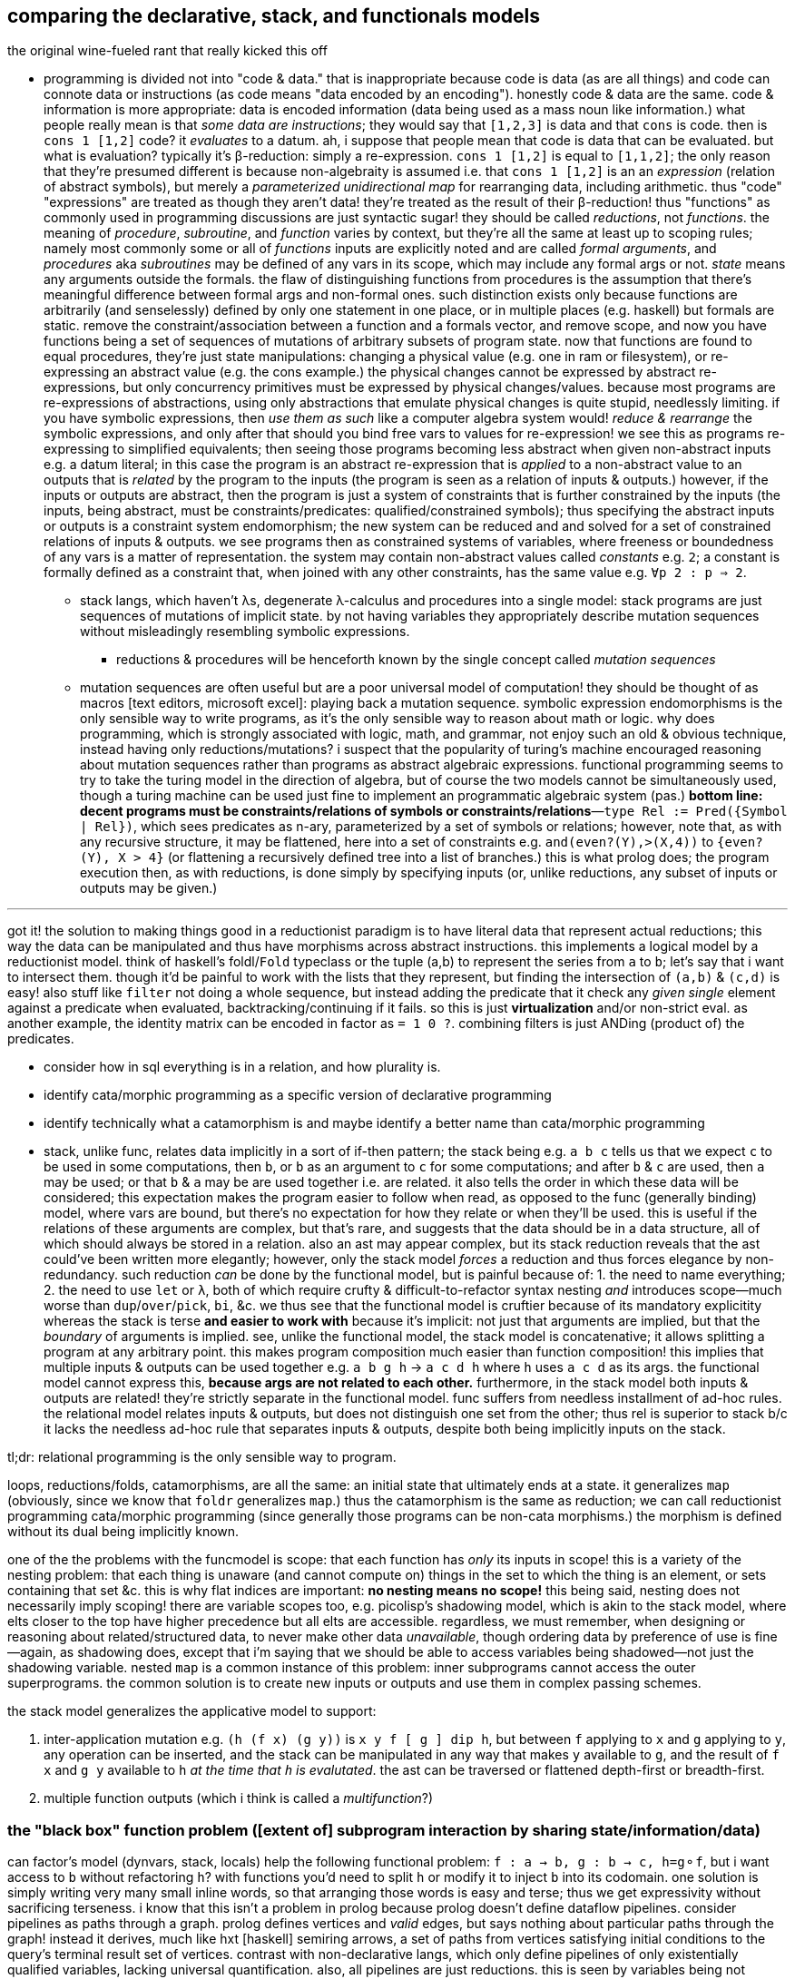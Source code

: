 == comparing the declarative, stack, and functionals models

.the original wine-fueled rant that really kicked this off

* programming is divided not into "code & data." that is inappropriate because code is data (as are all things) and code can connote data or instructions (as code means "data encoded by an encoding"). honestly code & data are the same. code & information is more appropriate: data is encoded information (data being used as a mass noun like information.) what people really mean is that _some data are instructions_; they would say that `[1,2,3]` is data and that `cons` is code. then is `cons 1 [1,2]` code? it _evaluates_ to a datum. ah, i suppose that people mean that code is data that can be evaluated. but what is evaluation? typically it's β-reduction: simply a re-expression. `cons 1 [1,2]` is equal to `[1,1,2]`; the only reason that they're presumed different is because non-algebraity is assumed i.e. that `cons 1 [1,2]` is an an _expression_ (relation of abstract symbols), but merely a _parameterized unidirectional map_ for rearranging data, including arithmetic. thus "code" "expressions" are treated as though they aren't data! they're treated as the result of their β-reduction! thus "functions" as commonly used in programming discussions are just syntactic sugar! they should be called _reductions_, not _functions_. the meaning of _procedure_, _subroutine_, and _function_ varies by context, but they're all the same at least up to scoping rules; namely most commonly some or all of _functions_ inputs are explicitly noted and are called _formal arguments_, and _procedures_ aka _subroutines_ may be defined of any vars in its scope, which may include any formal args or not. _state_ means any arguments outside the formals. the flaw of distinguishing functions from procedures is the assumption that there's meaningful difference between formal args and non-formal ones. such distinction exists only because functions are arbitrarily (and senselessly) defined by only one statement in one place, or in multiple places (e.g. haskell) but formals are static. remove the constraint/association between a function and a formals vector, and remove scope, and now you have functions being a set of sequences of mutations of arbitrary subsets of program state. now that functions are found to equal procedures, they're just state manipulations: changing a physical value (e.g. one in ram or filesystem), or re-expressing an abstract value (e.g. the cons example.) the physical changes cannot be expressed by abstract re-expressions, but only concurrency primitives must be expressed by physical changes/values. because most programs are re-expressions of abstractions, using only abstractions that emulate physical changes is quite stupid, needlessly limiting. if you have symbolic expressions, then _use them as such_ like a computer algebra system would! _reduce & rearrange_ the symbolic expressions, and only after that should you bind free vars to values for re-expression! we see this as programs re-expressing to simplified equivalents; then seeing those programs becoming less abstract when given non-abstract inputs e.g. a datum literal; in this case the program is an abstract re-expression that is _applied_ to a non-abstract value to an outputs that is _related_ by the program to the inputs (the program is seen as a relation of inputs & outputs.) however, if the inputs or outputs are abstract, then the program is just a system of constraints that is further constrained by the inputs (the inputs, being abstract, must be constraints/predicates: qualified/constrained symbols); thus specifying the abstract inputs or outputs is a constraint system endomorphism; the new system can be reduced and and solved for a set of constrained relations of inputs & outputs. we see programs then as constrained systems of variables, where freeness or boundedness of any vars is a matter of representation. the system may contain non-abstract values called _constants_ e.g. `2`; a constant is formally defined as a constraint that, when joined with any other constraints, has the same value e.g. `∀p 2 : p => 2`.
  ** stack langs, which haven't λs, degenerate λ-calculus and procedures into a single model: stack programs are just sequences of mutations of implicit state. by not having variables they appropriately describe mutation sequences without misleadingly resembling symbolic expressions.
    *** reductions & procedures will be henceforth known by the single concept called _mutation sequences_
  ** mutation sequences are often useful but are a poor universal model of computation! they should be thought of as macros [text editors, microsoft excel]: playing back a mutation sequence. symbolic expression endomorphisms is the only sensible way to write programs, as it's the only sensible way to reason about math or logic. why does programming, which is strongly associated with logic, math, and grammar, not enjoy such an old & obvious technique, instead having only reductions/mutations? i suspect that the popularity of turing's machine encouraged reasoning about mutation sequences rather than programs as abstract algebraic expressions. functional programming seems to try to take the turing model in the direction of algebra, but of course the two models cannot be simultaneously used, though a turing machine can be used just fine to implement an programmatic algebraic system (pas.) *bottom line: decent programs must be constraints/relations of symbols or constraints/relations*—`type Rel := Pred({Symbol | Rel})`, which sees predicates as n-ary, parameterized by a set of symbols or relations; however, note that, as with any recursive structure, it may be flattened, here into a set of constraints e.g. `and(even?(Y),>(X,4))` to `{even?(Y), X > 4}` (or flattening a recursively defined tree into a list of branches.) this is what prolog does; the program execution then, as with reductions, is done simply by specifying inputs (or, unlike reductions, any subset of inputs or outputs may be given.)

''''

got it! the solution to making things good in a reductionist paradigm is to have literal data that represent actual reductions; this way the data can be manipulated and thus have morphisms across abstract instructions. this implements a logical model by a reductionist model. think of haskell's foldl/`Fold` typeclass or the tuple (a,b) to represent the series from `a` to `b`; let's say that i want to intersect them. though it'd be painful to work with the lists that they represent, but finding the intersection of `(a,b)` & `(c,d)` is easy! also stuff like `filter` not doing a whole sequence, but instead adding the predicate that it check any _given single_ element against a predicate when evaluated, backtracking/continuing if it fails. so this is just *virtualization* and/or non-strict eval. as another example, the identity matrix can be encoded in factor as `= 1 0 ?`. combining filters is just ANDing (product of) the predicates.

[TODO]
* consider how in sql everything is in a relation, and how plurality is.
* identify cata/morphic programming as a specific version of declarative programming
* identify technically what a catamorphism is and maybe identify a better name than cata/morphic programming
* stack, unlike func, relates data implicitly in a sort of if-then pattern; the stack being e.g. `a b c` tells us that we expect `c` to be used in some computations, then `b`, or `b` as an argument to `c` for some computations; and after `b` & `c` are used, then `a` may be used; or that `b` & `a` may be are used together i.e. are related. it also tells the order in which these data will be considered; this expectation makes the program easier to follow when read, as opposed to the func (generally binding) model, where vars are bound, but there's no expectation for how they relate or when they'll be used. this is useful if the relations of these arguments are complex, but that's rare, and suggests that the data should be in a data structure, all of which should always be stored in a relation. also an ast may appear complex, but its stack reduction reveals that the ast could've been written more elegantly; however, only the stack model _forces_ a reduction and thus forces elegance by non-redundancy. such reduction _can_ be done by the functional model, but is painful because of: 1. the need to name everything; 2. the need to use `let` or `λ`, both of which require crufty & difficult-to-refactor syntax nesting _and_ introduces scope—much worse than `dup`/`over`/`pick`, `bi`, &c. we thus see that the functional model is cruftier because of its mandatory explicitity whereas the stack is terse *and easier to work with* because it's implicit: not just that arguments are implied, but that the _boundary_ of arguments is implied. see, unlike the functional model, the stack model is concatenative; it allows splitting a program at any arbitrary point. this makes program composition much easier than function composition! this implies that multiple inputs & outputs can be used together e.g. `a b g h` -> `a c d h` where `h` uses `a c d` as its args. the functional model cannot express this, *because args are not related to each other.* furthermore, in the stack model both inputs & outputs are related! they're strictly separate in the functional model. func suffers from needless installment of ad-hoc rules. the relational model relates inputs & outputs, but does not distinguish one set from the other; thus rel is superior to stack b/c it lacks the needless ad-hoc rule that separates inputs & outputs, despite both being implicitly inputs on the stack.

tl;dr: relational programming is the only sensible way to program.

loops, reductions/folds, catamorphisms, are all the same: an initial state that ultimately ends at a state. it generalizes `map` (obviously, since we know that `foldr` generalizes `map`.) thus the catamorphism is the same as reduction; we can call reductionist programming cata/morphic programming (since generally those programs can be non-cata morphisms.) the morphism is defined without its dual being implicitly known.

one of the the problems with the funcmodel is scope: that each function has _only_ its inputs in scope! this is a variety of the nesting problem: that each thing is unaware (and cannot compute on) things in the set to which the thing is an element, or sets containing that set &c. this is why flat indices are important: *no nesting means no scope!* this being said, nesting does not necessarily imply scoping! there are variable scopes too, e.g. picolisp's shadowing model, which is akin to the stack model, where elts closer to the top have higher precedence but all elts are accessible. regardless, we must remember, when designing or reasoning about related/structured data, to never make other data _unavailable_, though ordering data by preference of use is fine—again, as shadowing does, except that i'm saying that we should be able to access variables being shadowed—not just the shadowing variable. nested `map` is a common instance of this problem: inner subprograms cannot access the outer superprograms. the common solution is to create new inputs or outputs and use them in complex passing schemes.

the stack model generalizes the applicative model to support:

. inter-application mutation e.g. `(h (f x) (g y))` is `x y f [ g ] dip h`, but between `f` applying to `x` and `g` applying to `y`, any operation can be inserted, and the stack can be manipulated in any way that makes `y` available to `g`, and the result of `f x` and `g y` available to `h` _at the time that `h` is evalutated_. the ast can be traversed or flattened depth-first or breadth-first.
. multiple function outputs (which i think is called a _multifunction_?)

=== the "black box" function problem ([extent of] subprogram interaction by sharing state/information/data)

can factor's model (dynvars, stack, locals) help the following functional problem: `f : a -> b, g : b -> c, h=g⚬f`, but i want access to `b` without refactoring `h`? with functions you'd need to split `h` or modify it to inject `b` into its codomain. one solution is simply writing very many small inline words, so that arranging those words is easy and terse; thus we get expressivity without sacrificing terseness. i know that this isn't a problem in prolog because prolog doesn't define dataflow pipelines. consider pipelines as paths through a graph. prolog defines vertices and _valid_ edges, but says nothing about particular paths through the graph! instead it derives, much like hxt [haskell] semiring arrows, a set of paths from vertices satisfying initial conditions to the query's terminal result set of vertices. contrast with non-declarative langs, which only define pipelines of only existentially qualified variables, lacking universal quantification. also, all pipelines are just reductions. this is seen by variables being not global. they're all local in a bunch of nested scopes or kept in various positions on the stack; either way they're kept at *arbitrary & relative* ordinal or lexiographic addresses. global vars .... it's basically (or exactly) the same problem as functions being black boxes, unmodifiable i.e. not truly first class since their definitions (arrangements of "variables") are treated differently from how they're used (application only). black-boxing loses information unless the function preserves all original data. no such analogue exists in logic programming. i quote "variables" b/c they aren't true variables; they're symbols that represent values rather than being themselves computable. this is seen by `x == x` not being immediately obviously true to the computation engine, but is instead only known at runtime by replacing both `x`'s by whatever value they hold, then testing equality against those objects.

solutions:

actually, factor, since it quotes programs instead of using black box functions, allows you, so long as your program is quoted, to consider it as a sequence, testing on words ond manipulating or inserting words. what's more, this is much easier for a linear structure (stack) than a recursive one (ast.)

cata/morphic programming defines only specific edges; there are too many possible edges to specify them all, as silly as trying to specify all the numbers existentially rather than universally. really, trying to define any program is like that; it's sensible only to define a space (graph) by which a program can be _identified_ (as a path.) any non-flatness makes structure difficult because it makes looking difficult. the only decent way is to use relations, a generalization of indices. to solve the black box problem, we basically have to split a path at some points. however, because program state changes as paths are traversed, there must be a way to access certain substates at certain points of execution (vertices.) the problem with fns is that the define a closed set of inputs (and outputs), and definitions are in one place only, whereas declarative clauses are ad-hoc implicit relations of variables in multiple places, much like how factor generic methods are defined in multiple places. a => b says nothing about how a relates to other vars, whereas in a function f(a)=b defines f only for a; if i want to define it for other things too, then i need to add those to its formals, then refactor its body to account for the new variables in relation to the old, where the relation is ordered, meaning rearranging nestings of dataflow! the *openness/implicity and decoupling* of predicates makes them vastly better than functions! the decoupling is in the form of both multiple sites of declaring relations and of the relations being not nested.

consider many functions that naturally combine together vs one large function with multiple options. the latter is less maintainable because it's a black box (unmodifiable, non-partitionable). it, like all programs, can be factored [partitioned into an expression of free & bound symbols] by any predicate or symbol. given that, why should many fns be different from one? we see a sort of infinitesimal calculus here where dp is the smallest possible program—a primitive. the tradeoff (given how programs have been structured) is many small programs which is flexible but requires syntax to label subsections of a program vs which is inflexible, central, convenient [how/why?]. yes, that's the solution: dispense with functions (just like we dispense with programs [defined by entry points]) and instead have only code, but, for convenience, we may label any partition of programs. this requires programs to be not reductionist, but actual logical objects. this can be done textually in a statically scoped language, but it more powerful when programs are considered logically by the language without imposing any static scoping constraint. actually, even reductionist picolisp is somewhat without the black box fault: functions can inherit state from other functions by dynamic binding! i can define a function that runs differently depending on which function is using it! that's pretty cool, but limited: functions must be nested and inheritance is one-way. you may say that the outer function already knows what the inner function is, and so can choose how it interacts with the inner one e.g. setting certain vars for the inner function's use, since the inner function is hard-coded in the outer function's body, but that's wrong simply because the inner function may be variable (e.g. taken as a parameter or inferred from a type class.) again, this is impractical in the functional model, since therein all inputs & outputs (i.e. all relations among functions [[sub]programs]) must be explicitly specified, again excepting variadic functions (available only in non-statically-typed languages.)

TODO: words (generally scoped evaluation) can _leave_ values, allow "dipping into" inner scopes. maybe scopes or mutation sequences can be dynamic, indexed, rearranged or smth.

''''

[options="header"]
|========================================================================================================
| dataflow                                       | prolog
| paths                                          | graph
| nested                                         | flat
| *directed*                                     | *undirected*
| bound traversal, unconsidered structure        | bound structure, free traversal
| explicit paths                                 | implicit edges
| existential                                    | universal
| ad-hoc                                         | symmetric
| morphisms                                      | rules
| imperative (instructive/actional)              | implicative
| whitelist (start with nothing then add things) | blacklist (start with everything then add constraints)
| symbols are definite pronouns                  | symbols are indefinite pronouns
|========================================================================================================

horn clauses can be nested, but that's merely syntactic sugar, a lossless compression of the ordinary notation.

''''

having no distinction between data & functions, naturally coupled with words having stack effects instead of arities, and that functions are not first class, but instead that, more generally, quoted programs are data passed around, makes _program composition_ very easy, whereas _function composition_ is an enormous pain in the ass. the word/stack model frees us from concern about which kinds of functions to pass around e.g. a functional paradigm would distinguish between `a -> b` and (c -> a) -> b` whereas a stack paradigm can define a word with effect `( a -- b )` and not care at all how `a` is arrived at. this is true of unary functions, but basically in a stack paradigm `a -> b -> c` is effectively `b -> c`. though application and currying try to achieve such elegance, they generally fail because there is a distinction between `a -> b -> c` and `b -> c`, or `a -> (x -> y -> z) -> b`. in a stack lang, just set-up the stack to have the correct args when a word is evaluated, and quote words that shouldn't immediately evaluate. now certainly we can have the effect `( a x y q: ( x y -- z ) -- b )`, but it's just as well to say `( a x y q -- b )`. i'm still not communicating the exact elegance that stack langs permit us. TODO: do it. basically it's easier to pass around a stack than each arg manually, especially when the stack is implicitly passed, and quoted programs generalize currying, composition, and first-class fns.

=== stack elegance

TODO: reduce redundant statements.

firsty, any reductionist (cf declarative) model requires the programmer to trace through state changes, whether it's data mutation through functions, or a variable mutated in place, or a stack mutated throughout word application. they're all the same. the declarative model does not require this because facts are declared universally instead of per datum. the reductionist model defines things derivative of other things, which _is_ a variety of *directional* relation *between* things (directed edge between two data), but the declarative model declares _only_ *undirected* relations *among* things (constrained set of data.) the directionality is what significantly makes the reductionist model more limited; it cannot infer/__pro__duce, only __re__duce; this makes sense because produce & reduce are duals while an arrow a->b is dual of arrow b->a. a-b = a<->b; an undirected edge is equal to a bidirectional edge. what is produced is the most general system still satisfying known constraints; this contrasts with reductionist programs which are not endowed with knowledge that enables them to generalize their program i.e. it's not considered to which sets [math, abstract structure] each datum belongs.

regardless of which model is chosen, we want for code to be terse. in a functional model, this means terse recursive functions; in procedural programming this means a terse loop; in the declarative model this is seen as a set of facts. again notice the lack of ordering in the declarative model. ordering things is perhaps the greatest trouble that the reductionist model imposes. actually, order is the only thing that separates the reductionist & declarative models! generally taking arrows to commutative relations implies relations instead of functions; *relations can be interpreted as symbolic functions.* symbolic functions reduce not by application but by unification (application (intersection) of constraints (predicates.)) a function can be reduced to another function through partial application, which is a variety of enforcing constraint, but a function does not, in the reductionist model, imply a set; we cannot use set-theoretic operations on functions or define higher-order functions like function inverse once for all functions.

the stack is elegant for β-reductions where data are incrementally added into the stack near related data, where _related_ means that they're arguments to a common reduction (e.g. in `g(a,f(b,c))` `a` is still near `b` and is expressed in factor as `a b c f g`.) another example is `f(a,a)` i.e. `a dup f`; expressed pointfree in factor as `dup f` but cannot be pointfree in λ-calculus, which can express it only as `\a -> f a a` or in terms of a combinator `dup f = \a -> f a a`, by which `dup f` is still `dup f` and pointed is `dup f a` e.g. `dup (*) 4` in haskell.

the stack is not inelegant when data are related to many other data; the stack is still fine for this, but with an inline pointed mutation of the stack. the stack is inelegant if one must use only pointfree words. the same is true of applicative languages, too: an applicative language without lambdas would be painful to use. of course, this means no definitions since those are just lambdas. thus a purely pointfree stack lang is equivalant to a pointfree applicative lang. being pointfree does not even have to do with programs being concatenative; being _compositional_ is what makes them concatenative. *thus any language all of whose functions are composable with each other is concatenative.* the only reason why stacklangs are concatenative but applangs aren't is that applangs only define function composition as a function of number of inputs or outputs excepting lisp, where inputs & outputs can each be considered as lists. we can generalize from lists to any data structure, abstract data to abstract expressions, thus leaving us with an abstract structure, and generalize stack or ast evaluation to any traversal of the abstract structure. this is the general description of a program. recall that all structure is specified/defined exactly by constraints; thus prolog or any other form that uses only constraints is the most general programming model.

the stack is very apt for concatenative (monoidal, associative, ordered/sequenced) programs, not relations of things (commutative "programs" i.e. fact sets.) the stack is preferable for reductionist programming but not logic programming. it seems...that the stack being pointfree is not in competition with logic programming's use of symbols, since their meaning is different: in reductionism symbols are value placeholders but in logic programming symbols are predicates required matter. one could, however, use a stack to define a _pointfree predicate combinator_ e.g. unary combinator `even [ > 5 ] bi@ and` or binary `even [ > 5 ] bi and`, which relate variable symbols to given relations. so yes, *the stack can be useful for pointfree relation encoding.* that being said, to make any stack program pointed all one must do is add literal data (namely symbols) e.g. `x y even [ > 5 ] bi and` for `even(x), >(y,5)`. *this is an advantage over prolog, which does not have such a simple relation between its pointed & pointfree relation expressions.* to instantiate a symbol one would say e.g. `5 x set` instead of `x is 5`. *the stack is, though flat, stateful & ordered, which makes it more complex than a flat fact set, which makes it more difficult to refactor & consider but gives a terser encoding of related facts.* whether the stack is worth using for expressing logic programming should be determined by actually trying it in practice. certainly, as one of the most important coding facilities, one should be able to easily factor-out a common form whenever it's discovered that multiple things match it, for certainly `c(a b)` is decomplected and terser over `(ca cb)`; most importantly, though, is that *it partitions distinct information*, which allows us to consider more & simpler concepts, which improves our understanding & reasoning of the encoded situation.

well,...what's odd is that, despite logic programming using a fact _set_, its facts are still ordered syntax! given that prolog predicate parenthesis are redundant and commas should be replaced by whitespace—`rel(a,b,...) [:- ...].` is better as `rel a b ... [:- ...].`—but are not redundant when expressing nested relations e.g. `rel1 a (rel2 b c) [:- ...].`, we can use that the stack is a better way of expressing nested relations—`b c rel2 a rel1` to express relations. then the optional implication clause is no longer any more or less optional than nesting relations inside other relations; we either put it on the stack or not, before passing the accumulated predicate to the `.` word which shall, as in prolog, add the predicate to the global set: `b c rel2 a rel1 :- ... .` i specify `:-` between the head & body as a delimiter, since in `head1 ... headn body1 ... bodyn :-` there's nothing to separate the head from the body, since they're of the same form and would compose in the same way. putting the `:-` between them (to effectively create a curried `:-`) is terser than enclosing each of head ... & body ... in delimiters. so the stack is the best model for expressing horn clauses. because horn clauses are all that prolog programs are, this implies that the stack is better than prolog's horn clause syntax. given that the stack already well encodes reductionist programs, and that the only things needed for horn clauses are symbols (which exist in factor as defined by `SYMBOL:`) and an [implicit] global state for the fact set (again, expressable by `set-global` in factor, or by leaving it at the bottom of the stack, adding one rule to it at a time), factor can easily do logic programming even more plainly than prolog without even creating special syntax! the only remotely difficult logic paradigm implementation task is the traversal/unification of the fact set, needed to satisfy queries.

anyway, arbitrarily related data sounds like a textbook use case for relations, which are unordered except by predicates.

consider, though, a notation (a ...) for a list/set, which may parameterize a symbol i.e. be bound in the context in which the symbol is being considered e.g. do-action(i,value(i,t)). this is similar to lisp function parameterization mixed with prolog symbol unification/instantiation. we can re-express the notation: do-action (i value (i t)) -> (i (i t) value) do-action. with a stack model the parenthesis are redundant; in the stack model it's i i t value do-action, which is expressed as a pointfree word: `: thing ( i t -- * ) [ dup ] dip value do-action ;`. stacks can express _relations_ (not strictly _operations/functions_ [reductions]) just like prolog; however, their one deficiency is that stack words must have definite arity (number of parameters); this is unlike a logical language, wherein parameters may remain unspecified, which retains whatever meaning they had. the stack is appropriate when data's relation can be encoded by order (being sequenced on the stack.) logic programming is inherently generally unordered, even if encoding particular relations as sequences is common. i currently conclude that stacks are an encoding superior to applicative but somewhat specific, and so should be used as a convenient encoding for relating data, but not as a general model, at least until a variadic word parameterization scheme is identified. i suppose that one solution is `{ pred ... } word` where each `pred` is a constraint [relation] on symbols that is assumed for `word`. one would then want to remove some constraints for other parts of the program, but this is better expressd by a flat set of horn clauses: `word(p1,p2) :- b. word(p1) :- a.`. the clauses are tried in order; the more specific clause is tried first; if instead `p2` is free or not meeting a specific predicate then the unary predicate is tried. this defines separate contexts somewhat independently of each other. ideally they'd be entirely independent, encoded as clauses whose order does not matter (as in datalog), which would be enabled by the interpreter automatically ordering clauses by _specificity_ i.e. their information content. therefore though the stack is sometimes a terser encoding than horn clauses, it's probably best to forgo the stack, preferring the simplicity of using only horn clauses, which are simple, stateless (no stack state), and independent/flat/non-complected, or rather than their complexion (relation) is implicit and not strictly considered e.g. a rule that always fails but never must be considered in order to unify another rule's implication will never affect a unification.

the fact that factor (unlike joy) is impure is very useful; things like stateful `cond` enable us great power in relating subprograms (through state) while requiring little cruft to make the subprograms independent. this being said, functions are still useful. that being said, we can interpret words as functions and still write recursive functions like we would in any funclang simply by using `inline recursive` after a word definition. thus factor (impure stack) elegantly generalizes the functional model.

an ast clearly corresponds to the idea of β-reduction to a single outcome, as a tree has one root. a relation connotes no prescribed end value; its data are not related by the structure, but instead many permit many relations as predicates on their values. a stack still reduces to emptiness by _applying_ words to other words, eventually ending when the stack is empty.

this all being said, remember to use the stack how it should be used! direct translation from an applang to a stacklang is generally inappropriate, since the original function was not made for the stacklang; consider the following translation from scheme to factor:

----
(define (limit/slippage amt slippage) `(amt limit ,(+ (car slippage) (* (sgn amt) (cdr slippage)))))
: limit/slippage ( amt slippage -- x ) [ second over sgn * ] [ first ] bi + "limit" swap 3array ;
----

in the scheme version, `slippage` is a list because it is expected to be returned from another function, and returning in a cons pair is easier than returning multiple values, since, as a language constraint, multiple values can only be used inside a `let-values` clause, which is syntactically crufty, especially if not all values will be used. if the whole program were coded in factor, then the following would be appropriate:

[source,factor]
----
: limit/slippage ( amt slippage1 slippage2 -- amt x lim ) swap [ over sgn * ] dip + "limit" ;
----

however, at least for this function, it's more sensible for the inputs to be given in a better order:

[source,factor]
----
: limit/slippage ( slippage1 slippage2 amt -- x amt lim ) [ sgn * + ] keep "limit" ;
----

it's unknown but considerable whether this order is so appropriate for other words that may use these inputs. the core of the program, `[ * + ] dip` is much better than `(λ (a b) `(a ,(+ (car b) (* (sgn a) (cdr b)))))`, and still better than `(λ (a b c) `(a ,(+ b (* (sgn a) c))))`.

NOTE: this shows `keep` as effectively moving the _evaluation point_ down the stack; complementary words like `over` move it up the stack.

as it turns-out, a tuple rather than an array is ideal for this: `SYMBOL: limit ; limit >>type dup >>amt sgn * + >>limit`. tuples are a good accumulation pattern that doesn't concern order, which frees one from stack shuffling. hash tables and other set-like data structures provides the same benefit.

==== flatness and nesting/indentation creep

another nice thing about the stack is its flatness; whereas in applicative languages we must either nest or bind, in a stacklang we just sequence operations. consider

[source,scm]
----
(let ([zs (for/list ([x (or xs (in-naturals))] [y ys])
            (g x y))])
  (h zs) ; indentation creep!
----
or

[source,scm]
----
(define zs (for/list ([x (or xs (in-naturals))] [y ys])
            (g x y)))
(h zs) ; no indentation creep, but we had to bind to arbitrary symbol #'zs
----

or

[source,scm]
----
(h (for/list ([x (or xs (in-naturals))] [y ys])
     (g x y))) ; still indentation creep! without indentation or newlines, nesting still creeps-in!
----

vs

[source,factor]
----
[ [0,inf] or ] dip [ g ] 2map
h ! neither senseless bind nor nesting, so no indentation! never indentation! even `if` can be expressed flatly!
----

just to make production-sized codebases of applicative code syntax manageable we need to break into multiple functions, binding clauses, or indent into enormous chunks of code! this is where we clearly see that concatenative langs can be split anywhere, whereas complex monoliths of composed functions can be split only in certain places while retaining readability or sensability! they must be carefully rearranged like a ship in a bottle. furthermore, as functions are composed and symbols are needed for their binds _just to keep them in scope_, we're forced into producing a glut of symbols, some of which will be used only once (which would be ideally tacit), or some in many places (ideally non-tacit), and many of which will have not descriptive names or will need to be shadowed because they describe the same thing but at different stages of computation. that's a confusing mess!

apl is applicative but does not really suffer this problem basically because it's terse, has limited arity, and features combinators, so large programs are 1-liners, which we _can_ do in other langs, but they're usually unreadable there, and most langs don't have combinators. even if they were to support combinators, their support of multi-arity (or even more complicated, also supporting kwargs & optional args!) coupled with the inflexibility of functions (fixed args) means that very many combinators would be needed, and many would be similar to each other, which is inelegant. also:

. apl programs mostly read like stack or monoidal programs: as unilateral continuous modifications of program state
. programs can be split anywhere without affecting meaning (whitespace is not part of the language)
. when binds are desired, apl uses non-nesting bind form `<-` like `define` in the 2nd of the above examples, unlike `let` in haskell or scheme, which use indentation or parens respectively to denote scope

==== refactorability

===== easy use of multiple outputs

[source,scm]
----
(f (if p
       a   ; but also make this whole expression return #t
       b)) ; return this to f but make this whole expression return #f
----

refactor into

[source,scm]
----
(let-values ([(r1 r2) (if p
                          (values a #t)
                          (values b #f))])
  (f r1)
  r2)
----

this is the functional style. concatenative/stack gives the perfect solution: `p a b if* g` becomes `p [ t a ] [ f b ] if g h` where `h` is a binary function whose boolean argument tells which branch was taken. we still put `a` or `b` on the stack for `f`, but after `f ( x -- )` uses it for side effect, `t` or `f` remains atop the stack, and thus effectively becomes the whole segment of code's return value.

-----
  h
 / \
f   g
|   |
x   y
-----

can be, in a stack lang, equally interpreted as `h(f(x),g(y))` [app] i.e. `x f y g h` [stack] or, assuming `h` as `if`, then `f` & `g` would be program branches. actually, this can already be done in any applicative language; it's just that in a stack lang managing variables across branches is easy b/c they're all just on the stack rather than needing to manage multiple names & scopes.

stack languages are basically functional mixed with mutative but with implicit, ordinal state rather than needing to name state(s) then explicitly reference it/them by name(s).

here's a real-world example of some racket code that i had:

[source,scm]
----
(define pts (map (match-lambda [(cons y xcs) (cons y (sort xcs < #:key car))])
                 (sort (hash->list (let* ([range (let-values ([(min max) (min&max < vs)]) (- max min))]
                                          [h (if (negative? h)
                                                 (min (abs h) (exact-ceiling (/ range num-dots)))
                                                 h)])
                                     (for/fold ([acc (hash)]) ([v vs] [x (or xs (in-naturals 1))])
                                       (let*-values ([(y rem) (quotient/remainder (- (exact-floor (/ (* v 3 h) range)) 1) 3)] ; y=0 is bottom row
                                                     [(char) (hash-ref >dot (exact-floor rem))])
                                         ;; accumulate ((x . c))@y
                                         (hash-set acc y `((,x . ,char) . ,(hash-ref acc y '())))))))
                  >
                  #:key car)))
----

hideous, i know. it's about to get worse; it turns-out that i need to get the max x value encountered; to do that, i need to add fold var `max-x`:

[source,scm]
----
(define pts (map (match-lambda [(cons y xcs) (cons y (sort xcs < #:key car))])
                 (sort (hash->list (let* ([range (let-values ([(min max) (min&max < vs)]) (- max min))]
                                          [h (if (negative? h)
                                                 (min (abs h) (exact-ceiling (/ range num-dots)))
                                                 h)])
                                     (for/fold ([acc (hash)] [max-x 0]) ([v vs] [x (or xs (in-naturals 1))])
                                       (let*-values ([(y rem) (quotient/remainder (- (exact-floor (/ (* v 3 h) range)) 1) 3)] ; y=0 is bottom row
                                                     [(char) (hash-ref >dot (exact-floor rem))])
                                         ;; accumulate ((x . c))@y
                                         (values (hash-set acc y `((,x . ,char) . ,(hash-ref acc y '())))
                                                 (max max-x x))))))
                  >
                  #:key car)))
----

now the fold returns multiple values: `acc` & `max-x`. this means that the above code is invalid: i can't pass that huge chunk directly to `hash->list`! per the language, i _must_ bind both values by a `let-values` clause:

[source,scm]
----
(define pts (map (match-lambda [(cons y xcs) (cons y (sort xcs < #:key car))])
                   (let-values ([(acc max-x) (let* ([range (let-values ([(min max) (min&max < vs)]) (- max min))]
                                                    [h (if (negative? h)
                                                           (min (abs h) (exact-ceiling (/ range num-dots)))
                                                           h)])
                                               (for/fold ([acc (hash)] [max-x 0]) ([v vs] [x (or xs (in-naturals 1))])
                                                 (let*-values ([(y rem) (quotient/remainder (- (exact-floor (/ (* v 3 h) range)) 1) 3)] ; y=0 is bottom row
                                                               [(char) (hash-ref >dot (exact-floor rem))])
                                                   ;; accumulate ((x . c))@y
                                                   (values (hash-set acc y `((,x . ,char) . ,(hash-ref acc y '())))
                                                           (max max-x x)))))])
                     (sort (hash->list acc) > #:key car))))
----

ok, now i've extracted `acc` from the fold's multiple outputs then passed it to `hash->list`. what about `max-x`? where does it go? as it turns-out, it's used later in the program. we must keep it in scope, which means that `define pts` becomes `define-values (pts max-x)`:

[source,scm]
----
(define-values (pts max-x)
    (map (match-lambda [(cons y xcs) (cons y (sort xcs < #:key car))])
         (let-values ([(acc max-x) (let* ([range (let-values ([(min max) (min&max < vs)]) (- max min))]
                                          [h (if (negative? h)
                                                 (min (abs h) (exact-ceiling (/ range num-dots)))
                                                 h)])
                                     (for/fold ([acc (hash)] [max-x 0]) ([v vs] [x (or xs (in-naturals 1))])
                                       (let*-values ([(y rem) (quotient/remainder (- (exact-floor (/ (* v 3 h) range)) 1) 3)] ; y=0 is bottom row
                                                     [(char) (hash-ref >dot (exact-floor rem))])
                                         ;; accumulate ((x . c))@y
                                         (values (hash-set acc y `((,x . ,char) . ,(hash-ref acc y '())))
                                                 (max max-x x)))))])
           (values (sort (hash->list acc) > #:key car)
                   max-x))))
----

now you may have asked why not just leave it all in the one `let-values` instead of using both it and `define-values`. the answer is that, as discussed in the prior section, `define-values` avoids indentation/nesting creep.

oops. i didn't even realize that this is still wrong! i'm binding to multiple values within the argument to `map`! that means that i need to bind those values before `map` then pass them to `map`:

[source,scm]
----
(define-values (pts max-x)
    (let-values ([(acc max-x) (let* ([range (let-values ([(min max) (min&max < vs)]) (- max min))]
                                     [h (if (negative? h)
                                            (min (abs h) (exact-ceiling (/ range num-dots)))
                                            h)])
                                (for/fold ([acc (hash)] [max-x 0]) ([v vs] [x (or xs (in-naturals 1))])
                                  (let*-values ([(y rem) (quotient/remainder (- (exact-floor (/ (* v 3 h) range)) 1) 3)] ; y=0 is bottom row
                                                [(char) (hash-ref >dot (exact-floor rem))])
                                    ;; accumulate ((x . c))@y
                                    (values (hash-set acc y `((,x . ,char) . ,(hash-ref acc y '())))
                                            (max max-x x)))))])
           (values (map (match-lambda [(cons y xcs) (cons y (sort xcs < #:key car))])
                        (sort (hash->list acc) > #:key car))
                   max-x)))
----

there we go! `acc` is bound locally so that only `map` uses it, and `pts` is bound for use for later code, and `max-x` is locally bound by `let-values` to be passed through to `define-values` to bind it in the greater scope where it's actually used! wow, is that inelegant? i suppose it's arguably better to define `acc` as `pts` then mutate its value: `(define-values (pts max-x) [...]) (set! pts (map (match-lambda [(cons y xcs) (cons y (sort xcs < #:key car))]) (sort (hash->list pts) > #:key car)))` but...eh, either way it's ugly.

and this is the problem with the functional paradigm: to keep things in scope, we must return and bind, whereas in a stack paradigm we just push it to the stack and if it's not what we're immediately using, then we just push it further down the stack for use later. mutating state is easier than using functions for the same reason that the stack is easier. aside from the immediately prior mutation example, i could mutate `max-x` for more elegant code, too:

[source,scm]
----
(define max-x #f) ; dummy #f value
(define pts (map (match-lambda [(cons y xcs) (cons y (sort xcs < #:key car))])
                   (let-values ([(acc max-x) (let* ([range (let-values ([(min max) (min&max < vs)]) (- max min))]
                                                    [h (if (negative? h)
                                                           (min (abs h) (exact-ceiling (/ range num-dots)))
                                                           h)])
                                               (for/fold ([acc (hash)] [max-x 0]) ([v vs] [x (or xs (in-naturals 1))])
                                                 (let*-values ([(y rem) (quotient/remainder (- (exact-floor (/ (* v 3 h) range)) 1) 3)] ; y=0 is bottom row
                                                               [(char) (hash-ref >dot (exact-floor rem))])
                                                   ;; accumulate ((x . c))@y
                                                   (values (hash-set acc y `((,x . ,char) . ,(hash-ref acc y '())))
                                                           (max max-x x)))))])
                     (set! max-x max-x)
                     (sort (hash->list acc) > #:key car))))
----

you get the idea. this doesn't work because, in the `set!` sexp, both `max-x` refer to the same object, though i want the first one to refer to the `max-x` of the outer scope and the latter of the inner. and here's a problem that the stack lacks: not only we must name variables when it shouldn't be necessary, but we must insensibly change names just to make the code technically correct. as a stylistic rule, give the inner-scoped variables the stupid identifiers. even if there were scoping rules such that `(set! x x)` set one `x` to a different `x`, that's just stupid language; never should `x=x` be anything other than a tautology.

===== `dup` instead of `let`

the common refactoring pattern for applicative languages, `(f (+ 3 5))` -> `(let (x (+ 3 5)) (* (f x) (g x)))`, is done by `dup` in stack langs: `3 5 + f` -> `3 5 + dup [ f ] dip g *` (though it'd really be written using non-primitive combinator `bi`: `3 5 + f g bi *`.) in summary, in factor the refactor is just appending `g bi *` to the program. no nesting or binding junk. you can even put a newline for readability:

[source,factor]
----
3 5 + f ! original
g bi *  ! account for new thing
----

think about how nice that looks on diffs [vcs].

===== limitations of the stack explicitly passing words

like functions, stack words have access only to those explicitly left by other words. this means that every word must account for all words left by the former word(s). that disables us from the context-sensitive subprograms available in picolisp by its use of dynamic binding; in picolisp, any all variables are available (including those never bound, which have `NIL` value) to every function, so a function may use *whatever subset* of variables happen to be bound or not at its execution time. though a word implicitly has access to the whole stack, putting to the stack is the only way to pass data among words; words cannot set variables (as a side effect) of which another word may use an arbitrary subset.

this is simply solved by mutating variables (the most flexible of which are global & dynamically bound.) that allows changing program state in a way that words not must, but may, care about those changes. this being said, dynamic variables must still be declared by `SYMBOL:`, which really makes them like global variables. to be true dynamic variables they'd need to, as in picolisp or lua, be able to reference variables without declaration (e.g. `print(z)` in a fresh lua repl prints `nil`.)

=== recursion

TODO: consider how apl recurses on trees, and the relational model for sexps; between the two of those i definitely should identify a loop that's effectively recursion!

recursion is equivalent to, though often more elegant than, loops. _recursion_ is defined of _functions_. a _function_ can be thought of as a _word_, but rather than pushing to a stack, it outputs to whatever function called it. consider `foldl`, `foldr`, and `foldTree`:

* `foldl` is strict and easily translates to a loop: the result of one iteration is left atop the stack and is used as input to the next iteration
* `foldr` accumulates thunks then evaluates them; this too is translated easily to a loop, where the loop is parameterized by a stack of thunks. this method is O(2n) whereas foldr is O(n).
* `foldTree` does not obviously translate to a loop, because each recursive call has different context (parameterization). despite the traversal's symmetry (as shown by the simplicity of `foldTree` definition), it's extremely complex (as shown by the program state throughout execution)

the clear question is how to express general folds (i.e. those which accumulate thunks) strictly in terms of a *traversal structure (commonly a call stack, but generally a graph/relation[relalg] which may even support parallelism)*, an *accumulator structure*, and the *remainder of the structure to consume* (which may not exist and may instead be expressed purely by the traversal structure)? a simple, strict linear right fold pushes to a stack tuples (relevant loop state). consider haskell `foldr / 0 [1,2,3]`, which expands to `3/(2/(1/0))`, an ugly applicative form more clearly expressed in factor [stacklang] as `1 0 / 2 / 3 /`, demonstrating that `foldr` does traverse the input structure in normal order. foldr looks normal in factor! indeed, foldl looks odd in factor: `3 2 1 0 / /`. which is just a loop that checks if the structure to consume is empty, and if so then it traverses the traversal structure, applying its elements to the current accumulator value; else push the accumulated function .

the general difference between recursion and looping is that a loop has one context which may change whereas recursion may have variable context i.e. each call to a recursive function is parameterized by fn args whereas a loop is parameterized by in-scope state. though state/progs & fns/args are equivalent concepts, the importantly practical difference here is that fn args do not contend with each other; they're neatly separate, which allows us to specify each's parameters without managing their relation to other invocations' parameters. fns also have outputs! thus nested recursive fns are easier to traverse than looping through a structure corresponding to a traversal, because the traversal is implicit in the definition!

_context_ has slightly different meaning in recursion than looping because each recursive call may have its own parameterization and return point whereas a loop has exactly one of each. as i mentioned with foldr, using a traversal parameter incurrs extra runtime complexity. however, physical processors do not support "recursion" or "loops" _per se_; they support only _jumps_. *naturally recursion is a loop with a call stack whereas a non-recursive loop does not have a call stack.*

for something to be easy to express recursively but not as a loop implies that losslessly flattening the recursive structure is difficult. that should never be possible, though; and traversing a flattened structure is exactly as easy as writing a parser. *however*, perhaps that statement is true only if the parser is itself a recursive function! then the question is: can parsers be easily written in terms only of loops?

both foldr & foldl are, in factor, defined ``recursive``ly. they work on linked lists. this is sensible because `loop` is not a primitive; it's just a recursive combinator that allows inline recursion/looping without needing to define a word, much like `fix` in haskell or named let in scheme. foldl is strict whereas foldr accumulates thunks then evaluates them, which is the equivalent to pushing thunks to a stack then popping off the stack with `eval` (`call` in factor.)

summary: unlike loops, recursive fns' traversal and accumulation structures are implied by the combination of 1. the definition of _function_, and 2. the recursive function's definition.

TODO: how this would be done in the relational or deductive model? let relational model guide your reasoning about structure. consider multidimensional geometric interpretations of data. *how can recursion be interpreted by or relate to dimensionality (axes)?*

[source,factor]
----
{ } { f g h } a
[| ctrl rst a | rst
                [ ctrl reduce ]
                [ unclip-slice ctrl prefix! ]
                if-empty ] loop
----

there can be a conditional inside the loop that modifies the return point (here the fn to apply next.)

NOTE: for lists one can just access the list from right to left, but this does not generalize e.g. to rose trees.
